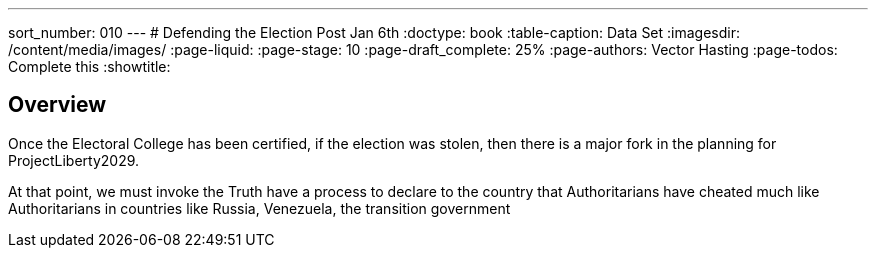 ---
sort_number: 010
---
# Defending the Election Post Jan 6th
:doctype: book
:table-caption: Data Set
:imagesdir: /content/media/images/
:page-liquid:
:page-stage: 10
:page-draft_complete: 25%
:page-authors: Vector Hasting
:page-todos: Complete this
:showtitle:

## Overview

Once the Electoral College has been certified, if the election was stolen, then there is a major fork in the planning for ProjectLiberty2029.  

At that point, we must invoke the Truth have a process to declare to the country that Authoritarians have cheated much like Authoritarians in countries like Russia, Venezuela, the transition government 